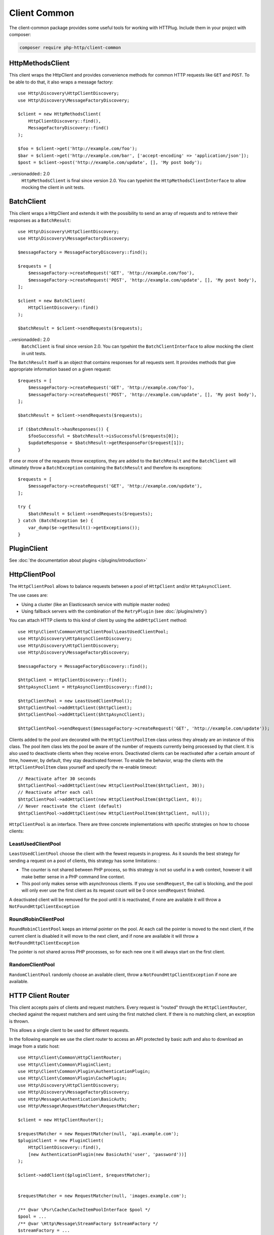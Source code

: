 Client Common
=============

The client-common package provides some useful tools for working with HTTPlug.
Include them in your project with composer:

.. code-block:: bash

    composer require php-http/client-common

HttpMethodsClient
-----------------

This client wraps the HttpClient and provides convenience methods for common HTTP requests like ``GET`` and ``POST``.
To be able to do that, it also wraps a message factory::

    use Http\Discovery\HttpClientDiscovery;
    use Http\Discovery\MessageFactoryDiscovery;

    $client = new HttpMethodsClient(
        HttpClientDiscovery::find(),
        MessageFactoryDiscovery::find()
    );

    $foo = $client->get('http://example.com/foo');
    $bar = $client->get('http://example.com/bar', ['accept-encoding' => 'application/json']);
    $post = $client->post('http://example.com/update', [], 'My post body');

..versionadded:: 2.0
    ``HttpMethodsClient`` is final since version 2.0. You can typehint the
    ``HttpMethodsClientInterface`` to allow mocking the client in unit tests.

BatchClient
-----------

This client wraps a HttpClient and extends it with the possibility to send an array of requests and to retrieve
their responses as a ``BatchResult``::

    use Http\Discovery\HttpClientDiscovery;
    use Http\Discovery\MessageFactoryDiscovery;

    $messageFactory = MessageFactoryDiscovery::find();

    $requests = [
        $messageFactory->createRequest('GET', 'http://example.com/foo'),
        $messageFactory->createRequest('POST', 'http://example.com/update', [], 'My post body'),
    ];

    $client = new BatchClient(
        HttpClientDiscovery::find()
    );

    $batchResult = $client->sendRequests($requests);

..versionadded:: 2.0
    ``BatchClient`` is final since version 2.0. You can typehint the
    ``BatchClientInterface`` to allow mocking the client in unit tests.

The ``BatchResult`` itself is an object that contains responses for all requests sent.
It provides methods that give appropriate information based on a given request::

    $requests = [
        $messageFactory->createRequest('GET', 'http://example.com/foo'),
        $messageFactory->createRequest('POST', 'http://example.com/update', [], 'My post body'),
    ];

    $batchResult = $client->sendRequests($requests);

    if ($batchResult->hasResponses()) {
        $fooSuccessful = $batchResult->isSuccessful($requests[0]);
        $updateResponse = $batchResult->getResponseFor($request[1]);
    }

If one or more of the requests throw exceptions, they are added to the
``BatchResult`` and the ``BatchClient`` will ultimately throw a
``BatchException`` containing the ``BatchResult`` and therefore its exceptions::

    $requests = [
        $messageFactory->createRequest('GET', 'http://example.com/update'),
    ];

    try {
        $batchResult = $client->sendRequests($requests);
    } catch (BatchException $e) {
        var_dump($e->getResult()->getExceptions());
    }

PluginClient
------------

See :doc:`the documentation about plugins </plugins/introduction>`

HttpClientPool
--------------

The ``HttpClientPool`` allows to balance requests between a pool of ``HttpClient`` and/or ``HttpAsyncClient``.

The use cases are:

- Using a cluster (like an Elasticsearch service with multiple master nodes)
- Using fallback servers with the combination of the ``RetryPlugin`` (see :doc:`/plugins/retry`)

You can attach HTTP clients to this kind of client by using the ``addHttpClient`` method::

    use Http\Client\Common\HttpClientPool\LeastUsedClientPool;
    use Http\Discovery\HttpAsyncClientDiscovery;
    use Http\Discovery\HttpClientDiscovery;
    use Http\Discovery\MessageFactoryDiscovery;

    $messageFactory = MessageFactoryDiscovery::find();

    $httpClient = HttpClientDiscovery::find();
    $httpAsyncClient = HttpAsyncClientDiscovery::find();

    $httpClientPool = new LeastUsedClientPool();
    $httpClientPool->addHttpClient($httpClient);
    $httpClientPool->addHttpClient($httpAsyncClient);

    $httpClientPool->sendRequest($messageFactory->createRequest('GET', 'http://example.com/update'));

Clients added to the pool are decorated with the ``HttpClientPoolItem`` class unless they already are an instance of this class.
The pool item class lets the pool be aware of the number of requests currently being processed by that client.
It is also used to deactivate clients when they receive errors.
Deactivated clients can be reactivated after a certain amount of time, however, by default, they stay deactivated forever.
To enable the behavior, wrap the clients with the ``HttpClientPoolItem`` class yourself and specify the re-enable timeout::

    // Reactivate after 30 seconds
    $httpClientPool->addHttpClient(new HttpClientPoolItem($httpClient, 30));
    // Reactivate after each call
    $httpClientPool->addHttpClient(new HttpClientPoolItem($httpClient, 0));
    // Never reactivate the client (default)
    $httpClientPool->addHttpClient(new HttpClientPoolItem($httpClient, null));

``HttpClientPool`` is an interface. There are three concrete implementations with specific strategies on how to choose clients:

LeastUsedClientPool
*******************

``LeastUsedClientPool`` choose the client with the fewest requests in progress. As it sounds the best strategy for
sending a request on a pool of clients, this strategy has some limitations: :

- The counter is not shared between PHP process, so this strategy is not so useful in a web context, however it will make
  better sense in a PHP command line context.
- This pool only makes sense with asynchronous clients. If you use ``sendRequest``, the call is blocking, and the pool
  will only ever use the first client as its request count will be 0 once ``sendRequest`` finished.

A deactivated client will be removed for the pool until it is reactivated, if none are available it will throw a
``NotFoundHttpClientException``

RoundRobinClientPool
********************

``RoundRobinClientPool`` keeps an internal pointer on the pool. At each call the pointer is moved to the next client, if
the current client is disabled it will move to the next client, and if none are available it will throw a
``NotFoundHttpClientException``

The pointer is not shared across PHP processes, so for each new one it will always start on the first client.

RandomClientPool
****************

``RandomClientPool`` randomly choose an available client, throw a ``NotFoundHttpClientException`` if none are available.


HTTP Client Router
------------------

This client accepts pairs of clients and request matchers.
Every request is "routed" through the ``HttpClientRouter``, checked against the request matchers
and sent using the first matched client. If there is no matching client, an exception is thrown.

This allows a single client to be used for different requests.

In the following example we use the client router to access an API protected by basic auth
and also to download an image from a static host::

    use Http\Client\Common\HttpClientRouter;
    use Http\Client\Common\PluginClient;
    use Http\Client\Common\Plugin\AuthenticationPlugin;
    use Http\Client\Common\Plugin\CachePlugin;
    use Http\Discovery\HttpClientDiscovery;
    use Http\Discovery\MessageFactoryDiscovery;
    use Http\Message\Authentication\BasicAuth;
    use Http\Message\RequestMatcher\RequestMatcher;

    $client = new HttpClientRouter();

    $requestMatcher = new RequestMatcher(null, 'api.example.com');
    $pluginClient = new PluginClient(
        HttpClientDiscovery::find(),
        [new AuthenticationPlugin(new BasicAuth('user', 'password'))]
    );

    $client->addClient($pluginClient, $requestMatcher);


    $requestMatcher = new RequestMatcher(null, 'images.example.com');

    /** @var \Psr\Cache\CacheItemPoolInterface $pool */
    $pool = ...
    /** @var \Http\Message\StreamFactory $streamFactory */
    $streamFactory = ...

    $pluginClient = new PluginClient(
        HttpClientDiscovery::find(),
        [new CachePlugin($pool, $streamFactory)]
    );

    $client->addClient($pluginClient, $requestMatcher);


    $messageFactory = MessageFactoryDiscovery::find();

    // Get the user data
    $request = $messageFactory->createRequest('GET', 'https://api.example.com/user/1');

    $response = $client->send($request);
    $imagePath = json_decode((string) $response->getBody(), true)['image_path'];

    // Download the image and store it in cache
    $request = $messageFactory->createRequest('GET', 'https://images.example.com/user/'.$imagePath);

    $response = $client->send($request);

    file_put_contents('path/to/images/'.$imagePath, (string) $response->getBody());

    $request = $messageFactory->createRequest('GET', 'https://api2.example.com/user/1');

    // Throws an Http\Client\Exception\RequestException
    $client->send($request);


.. note::

    When you have small difference between the underlying clients (for example different credentials based on host)
    it's easier to use the ``RequestConditionalPlugin`` and the ``PluginClient``,
    but in that case the routing logic is integrated into the linear request flow
    which might make debugging harder.

..versionadded:: 2.0
    ``HttpClientRouter`` is final since version 2.0. You can typehint the
    ``HttpClientRouterInterface`` to allow mocking the client in unit tests.

